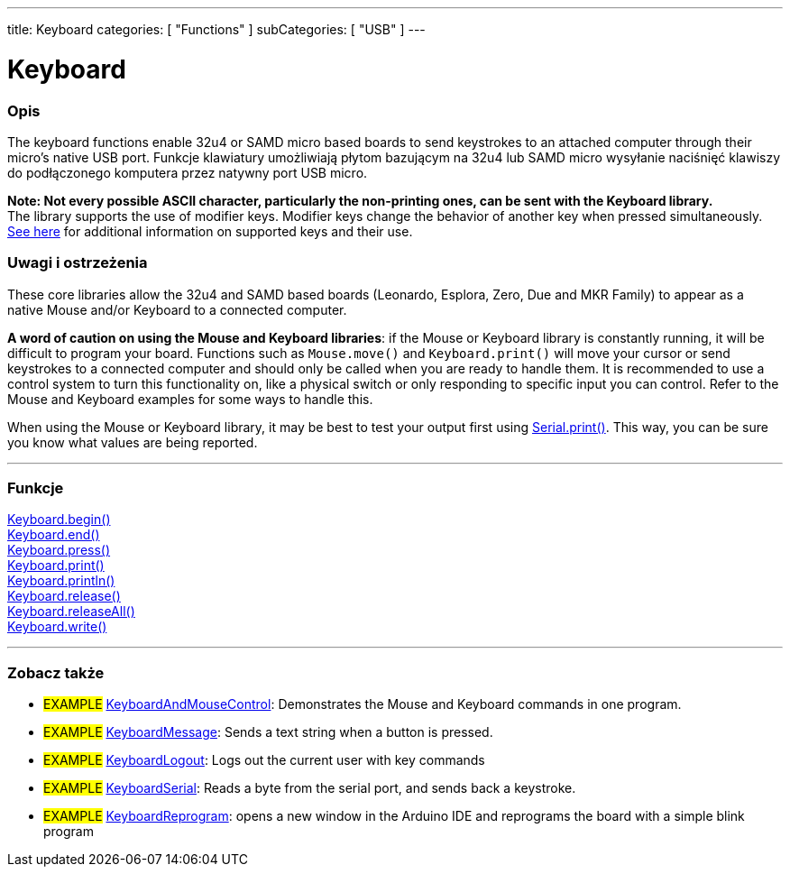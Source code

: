 ---
title: Keyboard
categories: [ "Functions" ]
subCategories: [ "USB" ]
---




= Keyboard


// POCZĄTEK SEKCJI OPISOWEJ
[#overview]
--

[float]
=== Opis
The keyboard functions enable 32u4 or SAMD micro based boards to send keystrokes to an attached computer through their micro's native USB port.
Funkcje klawiatury umożliwiają płytom bazującym na 32u4 lub SAMD micro wysyłanie naciśnięć klawiszy do podłączonego komputera przez natywny port USB micro.
[%hardbreaks]
*Note: Not every possible ASCII character, particularly the non-printing ones, can be sent with the Keyboard library.* +
The library supports the use of modifier keys. Modifier keys change the behavior of another key when pressed simultaneously. link:../keyboard/keyboardmodifiers[See here] for additional information on supported keys and their use.

--
// KONIEC SEKCJI OPISOWEJ

[float]
=== Uwagi i ostrzeżenia
These core libraries allow the 32u4 and SAMD based boards (Leonardo, Esplora, Zero, Due and MKR Family) to appear as a native Mouse and/or Keyboard to a connected computer.
[%hardbreaks]
*A word of caution on using the Mouse and Keyboard libraries*: if the Mouse or Keyboard library is constantly running, it will be difficult to program your board. Functions such as `Mouse.move()` and `Keyboard.print()` will move your cursor or send keystrokes to a connected computer and should only be called when you are ready to handle them. It is recommended to use a control system to turn this functionality on, like a physical switch or only responding to specific input you can control. Refer to the Mouse and Keyboard examples for some ways to handle this.
[%hardbreaks]
When using the Mouse or Keyboard library, it may be best to test your output first using link:../../communication/serial/print[Serial.print()]. This way, you can be sure you know what values are being reported.


// POCZĄTEK SEKCJI FUNKCJE
[#functions]
--

'''

[float]
=== Funkcje
link:../keyboard/keyboardbegin[Keyboard.begin()] +
link:../keyboard/keyboardend[Keyboard.end()] +
link:../keyboard/keyboardpress[Keyboard.press()] +
link:../keyboard/keyboardprint[Keyboard.print()] +
link:../keyboard/keyboardprintln[Keyboard.println()] +
link:../keyboard/keyboardrelease[Keyboard.release()] +
link:../keyboard/keyboardreleaseall[Keyboard.releaseAll()] +
link:../keyboard/keyboardwrite[Keyboard.write()]

'''

--
// KONIEC SEKCJI FUNKCJE


// POCZĄTEK SEKCJI ZOBACZ TAKŻE
[#see_also]
--

[float]
=== Zobacz także

[role="example"]
* #EXAMPLE# http://www.arduino.cc/en/Tutorial/KeyboardAndMouseControl[KeyboardAndMouseControl^]: Demonstrates the Mouse and Keyboard commands in one program.
* #EXAMPLE# http://www.arduino.cc/en/Tutorial/KeyboardMessage[KeyboardMessage^]: Sends a text string when a button is pressed.
* #EXAMPLE# http://www.arduino.cc/en/Tutorial/KeyboardLogout[KeyboardLogout^]: Logs out the current user with key commands
* #EXAMPLE# http://www.arduino.cc/en/Tutorial/KeyboardSerial[KeyboardSerial^]: Reads a byte from the serial port, and sends back a keystroke.
* #EXAMPLE# http://www.arduino.cc/en/Tutorial/KeyboardReprogram[KeyboardReprogram^]: opens a new window in the Arduino IDE and reprograms the board with a simple blink program

--
// KONIEC SEKCJI ZOBACZ TAKŻE
